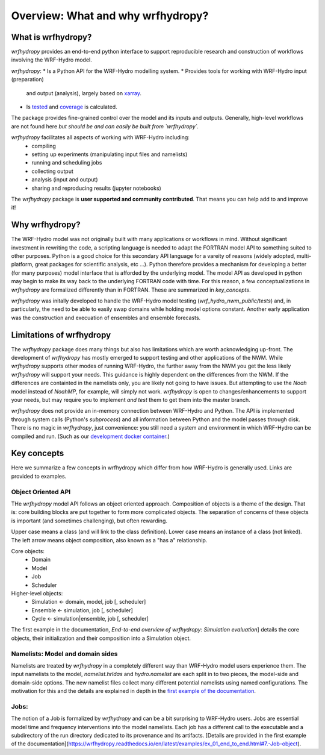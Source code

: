 Overview: What and why wrfhydropy?
==================================

What is wrfhydropy?
-------------------

`wrfhydropy` provides an end-to-end python interface to support 
reproducible research and construction of workflows involving the 
WRF-Hydro model. 

`wrfhydropy`:  
* Is a Python API for the WRF-Hydro modelling system. 
* Provides tools for working with WRF-Hydro input (preparation)
  and output (analysis), largely based on xarray_.  
* Is tested_ and coverage_ is calculated.  

The package provides fine-grained control over the model and its
inputs and outputs. Generally, high-level workflows are not found here
*but should be and can easily be built from `wrfhydropy`.*

`wrfhydropy` facilitates all aspects of working with WRF-Hydro including:  
    * compiling
    * setting up experiments (manipulating input files and namelists)
    * running and scheduling jobs
    * collecting output
    * analysis (input and output)
    * sharing and reproducing results (jupyter notebooks)

The `wrfhydropy` package is **user supported and community contributed**. That
means you can help add to and improve it!

            
Why wrfhydropy?
---------------
The WRF-Hydro model was not originally built with many applications or workflows
in mind. Without significant investment in rewriting the code, a scripting
language is needed to adapt the FORTRAN model API to something suited to other
purposes. Python is a good choice for this secondary API language for a vareity of
reasons (widely adopted, multi-platform, great packages for scientific analysis,
etc ...). Python therefore provides a mechanism for developing a better (for many
purposes) model interface that is afforded by the underlying model. The
model API as developed in python may begin to make its way back to the underlying
FORTRAN code with time. For this reason, a few conceptualizations in `wrfhydropy`
are formalized differently than in FORTRAN. These are summarized in `key_concepts`.

`wrfhydropy` was initally developed to handle the WRF-Hydro model testing
(`wrf_hydro_nwm_public/tests`) and, in particularly, the need to be able to
easily swap domains while holding model options constant. Another early
application was the construction and execuation of ensembles and ensemble
forecasts. 


Limitations of wrfhydropy
-------------------------

The `wrfhydropy` package does many things but also has limitations
which are worth acknowledging up-front. The development of `wrfhydropy` has
mostly emerged to support testing and other applications of the NWM. While
`wrfhydropy` supports other modes of running WRF-Hydro, the further away from
the NWM you get the less likely `wrfhydropy` will support your needs. This
guidance is highly dependent on the differences from the NWM. If the differences 
are containted in the namelists only, you are likely not going to have issues. But
attempting to use the `Noah` model instead of `NoahMP`, for example, will
simply not work. `wrfhydropy` is open to changes/enhancements to support your needs,
but may require you to implement *and test* them to get them into the master branch.

`wrfhydropy` does not provide an in-memory connection between WRF-Hydro and Python. 
The API is implemented through system calls (Python's `subprocess`) and all information
between Python and the model passes through disk. There is no magic in `wrfhydropy`, 
just convenience: you still need a system and environment in which WRF-Hydro can be
compiled and run. (Such as our `development docker container`_.)


Key concepts
------------

Here we summarize a few concepts in wrfhydropy which differ from how WRF-Hydro is generally
used. Links are provided to examples.


Object Oriented API
###################
THe `wrfhydropy` model API follows an object oriented approach. Composition
of objects is a theme of the design. That is: core building blocks are put
together to form more complicated objects. The separation of concerns of these
objects is important (and sometimes challenging), but often rewarding.

Upper case means a class (and will link to the class definition).
Lower case means an instance of a class (not linked).
The left arrow means object composition, also known as a "has a" relationship.

Core objects:
  * Domain
  * Model
  * Job
  * Scheduler

Higher-level objects: 
  * Simulation <- domain, model, job [, scheduler]
  * Ensemble <- simulation, job [, scheduler]
  * Cycle <- simulation|ensemble, job [, scheduler]

The first example in the documentation, 
`End-to-end overview of wrfhydropy: Simulation evaluation`]
details the core objects, their initialization and their composition into
a Simulation object.

    
Namelists: Model and domain sides
#################################
Namelists are treated by `wrfhydropy` in a completely different way
than WRF-Hydro model users experience them. The input namelists to the model, 
`namelist.hrldas` and `hydro.namelist` are each split in to two pieces, the model-side 
and domain-side options. The new namelist files collect many different potential 
namelists using named configurations. The motivation for this and the details are 
explained in depth in the `first example of the documentation`_.


Jobs: 
#####
The notion of a Job is formalized by `wrfhydropy` and can be a bit surprising to 
WRF-Hydro users. Jobs are essential model time and frequency interventions into the 
model namelists. Each job has a different call to the executable and a subdirectory
of the run directory dedicated to its provenance and its artifacts. [Details are
provided in the first example of the documentation](https://wrfhydropy.readthedocs.io/en/latest/examples/ex_01_end_to_end.html#7.-Job-object).

.. _xarray: http://xarray.pydata.org/en/stable/
.. _tested: https://github.com/NCAR/wrf_hydro_py/tree/master/wrfhydropy/tests
.. _coverage: https://coveralls.io/github/NCAR/wrf_hydro_py
.. _`development docker container`: https://hub.docker.com/r/wrfhydro/dev
.. _`End-to-end overview of wrfhydropy: Simulation evaluation`: https://wrfhydropy.readthedocs.io/en/latest/examples/ex_01_end_to_end.html
.. _`first example of the documentation`: https://wrfhydropy.readthedocs.io/en/documentation/examples/ex_01_end_to_end.html#2.-Namelists-and-configurations-in-wrfhydropy